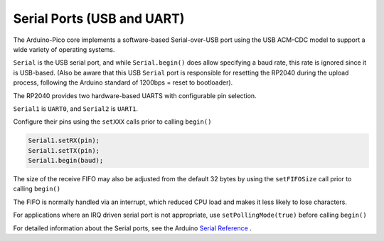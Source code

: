Serial Ports (USB and UART)
===========================

The Arduino-Pico core implements a software-based Serial-over-USB port
using the USB ACM-CDC model to support a wide variety of operating
systems.

``Serial`` is the USB serial port, and while ``Serial.begin()`` does allow
specifying a baud rate, this rate is ignored since it is USB-based.
(Also be aware that this USB ``Serial`` port is responsible for resetting
the RP2040 during the upload process, following the Arduino standard
of 1200bps = reset to bootloader).

The RP2040 provides two hardware-based UARTS with configurable
pin selection.

``Serial1`` is ``UART0``, and ``Serial2`` is ``UART1``.

Configure their pins using the ``setXXX`` calls prior to calling ``begin()``

.. code:: cpp

        Serial1.setRX(pin);
        Serial1.setTX(pin);
        Serial1.begin(baud);

The size of the receive FIFO may also be adjusted from the default 32 bytes by
using the ``setFIFOSize`` call prior to calling ``begin()``

.. code:: cpp
        Serial1.setFIFOSize(128);
        Serial1.begin(baud);

The FIFO is normally handled via an interrupt, which reduced CPU load and
makes it less likely to lose characters.

For applications where an IRQ driven serial port is not appropriate, use
``setPollingMode(true)`` before calling ``begin()``

.. code:: cpp
        Serial1.setPollingMode(true);
        Serial1.begin(300)

For detailed information about the Serial ports, see the
Arduino `Serial Reference <https://www.arduino.cc/reference/en/language/functions/communication/serial/>`_ .
